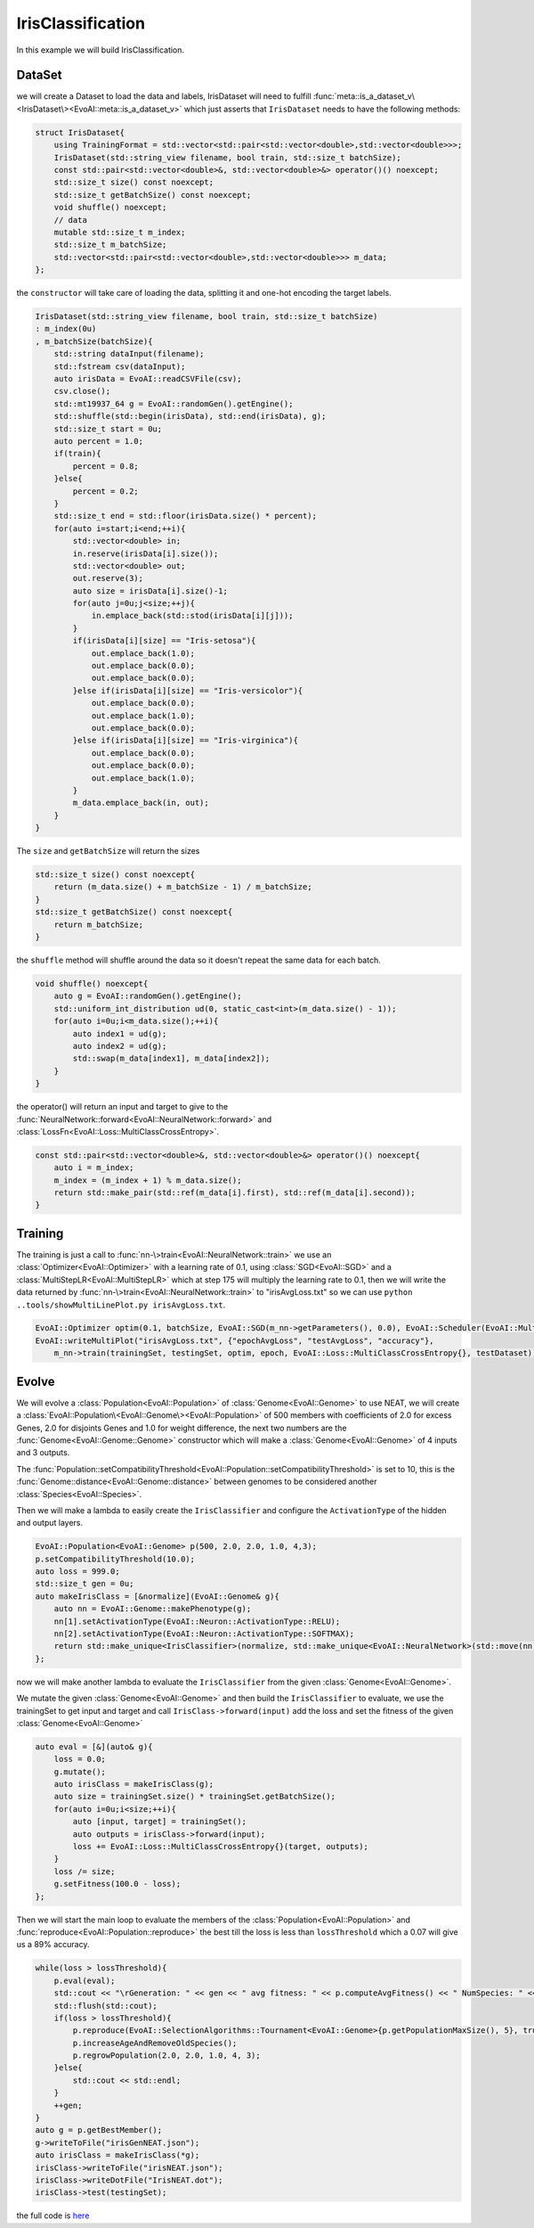 .. default-domain:: cpp
.. highlight:: cpp

IrisClassification
==================

In this example we will build IrisClassification.

DataSet
-------

we will create a Dataset to load the data and labels, IrisDataset will need to fulfill :func:`meta::is_a_dataset_v\<IrisDataset\><EvoAI::meta::is_a_dataset_v>`
which just asserts that ``IrisDataset`` needs to have the following methods:

.. code-block:: cpp

    struct IrisDataset{
        using TrainingFormat = std::vector<std::pair<std::vector<double>,std::vector<double>>>;
        IrisDataset(std::string_view filename, bool train, std::size_t batchSize);
        const std::pair<std::vector<double>&, std::vector<double>&> operator()() noexcept;
        std::size_t size() const noexcept;
        std::size_t getBatchSize() const noexcept;
        void shuffle() noexcept;
        // data
        mutable std::size_t m_index;
        std::size_t m_batchSize;
        std::vector<std::pair<std::vector<double>,std::vector<double>>> m_data;
    };

the ``constructor`` will take care of loading the data, splitting it and one-hot encoding the target labels.

.. code-block:: cpp

    IrisDataset(std::string_view filename, bool train, std::size_t batchSize)
    : m_index(0u)
    , m_batchSize(batchSize){
        std::string dataInput(filename);
        std::fstream csv(dataInput);
        auto irisData = EvoAI::readCSVFile(csv);
        csv.close();
        std::mt19937_64 g = EvoAI::randomGen().getEngine();
        std::shuffle(std::begin(irisData), std::end(irisData), g);
        std::size_t start = 0u;
        auto percent = 1.0;
        if(train){
            percent = 0.8;
        }else{
            percent = 0.2;
        }
        std::size_t end = std::floor(irisData.size() * percent);
        for(auto i=start;i<end;++i){
            std::vector<double> in;
            in.reserve(irisData[i].size());
            std::vector<double> out;
            out.reserve(3);
            auto size = irisData[i].size()-1;
            for(auto j=0u;j<size;++j){
                in.emplace_back(std::stod(irisData[i][j]));
            }
            if(irisData[i][size] == "Iris-setosa"){
                out.emplace_back(1.0);
                out.emplace_back(0.0);
                out.emplace_back(0.0);
            }else if(irisData[i][size] == "Iris-versicolor"){
                out.emplace_back(0.0);
                out.emplace_back(1.0);
                out.emplace_back(0.0);
            }else if(irisData[i][size] == "Iris-virginica"){
                out.emplace_back(0.0);
                out.emplace_back(0.0);
                out.emplace_back(1.0);
            }
            m_data.emplace_back(in, out);
        }
    }

The ``size`` and ``getBatchSize`` will return the sizes

.. code-block:: cpp

    std::size_t size() const noexcept{
        return (m_data.size() + m_batchSize - 1) / m_batchSize;
    }
    std::size_t getBatchSize() const noexcept{
        return m_batchSize;
    }

the ``shuffle`` method will shuffle around the data so it doesn't repeat the same data for each batch.

.. code-block:: cpp

    void shuffle() noexcept{
        auto g = EvoAI::randomGen().getEngine();
        std::uniform_int_distribution ud(0, static_cast<int>(m_data.size() - 1));
        for(auto i=0u;i<m_data.size();++i){
            auto index1 = ud(g);
            auto index2 = ud(g);
            std::swap(m_data[index1], m_data[index2]);
        }
    }

the operator() will return an input and target to give to the :func:`NeuralNetwork::forward<EvoAI::NeuralNetwork::forward>` and 
:class:`LossFn<EvoAI::Loss::MultiClassCrossEntropy>`.

.. code-block:: cpp

    const std::pair<std::vector<double>&, std::vector<double>&> operator()() noexcept{
        auto i = m_index;
        m_index = (m_index + 1) % m_data.size();
        return std::make_pair(std::ref(m_data[i].first), std::ref(m_data[i].second));
    }

Training
--------

The training is just a call to :func:`nn-\>train<EvoAI::NeuralNetwork::train>` we use an :class:`Optimizer<EvoAI::Optimizer>` with a learning rate of 0.1, 
using :class:`SGD<EvoAI::SGD>` and a :class:`MultiStepLR<EvoAI::MultiStepLR>` which at step 175 will multiply the learning rate to 0.1, then we will write the data returned by
:func:`nn-\>train<EvoAI::NeuralNetwork::train>` to "irisAvgLoss.txt" so we can use ``python ..tools/showMultiLinePlot.py irisAvgLoss.txt``.

.. code-block:: cpp

    EvoAI::Optimizer optim(0.1, batchSize, EvoAI::SGD(m_nn->getParameters(), 0.0), EvoAI::Scheduler(EvoAI::MultiStepLR({175}, 0.1)));
    EvoAI::writeMultiPlot("irisAvgLoss.txt", {"epochAvgLoss", "testAvgLoss", "accuracy"},
        m_nn->train(trainingSet, testingSet, optim, epoch, EvoAI::Loss::MultiClassCrossEntropy{}, testDataset));

Evolve
--------

We will evolve a :class:`Population<EvoAI::Population>` of :class:`Genome<EvoAI::Genome>` to use NEAT, we will create a 
:class:`EvoAI::Population\<EvoAI::Genome\><EvoAI::Population>` of 500 members with coefficients of 2.0 for excess Genes, 2.0 for 
disjoints Genes and 1.0 for weight difference, the next two numbers are the :func:`Genome<EvoAI::Genome::Genome>` constructor 
which will make a :class:`Genome<EvoAI::Genome>` of 4 inputs and 3 outputs.

The :func:`Population::setCompatibilityThreshold<EvoAI::Population::setCompatibilityThreshold>` is set to 10, this is the :func:`Genome::distance<EvoAI::Genome::distance>` 
between genomes to be considered another :class:`Species<EvoAI::Species>`.

Then we will make a lambda to easily create the ``IrisClassifier`` and configure the ``ActivationType`` of the hidden and output layers.

.. code-block:: cpp

    EvoAI::Population<EvoAI::Genome> p(500, 2.0, 2.0, 1.0, 4,3);
    p.setCompatibilityThreshold(10.0);
    auto loss = 999.0;
    std::size_t gen = 0u;
    auto makeIrisClass = [&normalize](EvoAI::Genome& g){
        auto nn = EvoAI::Genome::makePhenotype(g);
        nn[1].setActivationType(EvoAI::Neuron::ActivationType::RELU);
        nn[2].setActivationType(EvoAI::Neuron::ActivationType::SOFTMAX);
        return std::make_unique<IrisClassifier>(normalize, std::make_unique<EvoAI::NeuralNetwork>(std::move(nn)));
    };

now we will make another lambda to evaluate the ``IrisClassifier`` from the given :class:`Genome<EvoAI::Genome>`.

We mutate the given :class:`Genome<EvoAI::Genome>` and then build the ``IrisClassifier`` to evaluate, we use the trainingSet 
to get input and target and call ``IrisClass->forward(input)`` add the loss and set the fitness of the given :class:`Genome<EvoAI::Genome>`

.. code-block:: cpp

    auto eval = [&](auto& g){
        loss = 0.0;
        g.mutate();
        auto irisClass = makeIrisClass(g);
        auto size = trainingSet.size() * trainingSet.getBatchSize();
        for(auto i=0u;i<size;++i){
            auto [input, target] = trainingSet();
            auto outputs = irisClass->forward(input);
            loss += EvoAI::Loss::MultiClassCrossEntropy{}(target, outputs);
        }
        loss /= size;
        g.setFitness(100.0 - loss);
    };

Then we will start the main loop to evaluate the members of the :class:`Population<EvoAI::Population>` and :func:`reproduce<EvoAI::Population::reproduce>` the best 
till the loss is less than ``lossThreshold`` which a 0.07 will give us a 89% accuracy.

.. code-block:: cpp

    while(loss > lossThreshold){
        p.eval(eval);
        std::cout << "\rGeneration: " << gen << " avg fitness: " << p.computeAvgFitness() << " NumSpecies: " << p.getSpeciesSize() << " Loss: " << loss << "       ";
        std::flush(std::cout);
        if(loss > lossThreshold){
            p.reproduce(EvoAI::SelectionAlgorithms::Tournament<EvoAI::Genome>{p.getPopulationMaxSize(), 5}, true);
            p.increaseAgeAndRemoveOldSpecies();
            p.regrowPopulation(2.0, 2.0, 1.0, 4, 3);
        }else{
            std::cout << std::endl;
        }
        ++gen;
    }
    auto g = p.getBestMember();
    g->writeToFile("irisGenNEAT.json");
    auto irisClass = makeIrisClass(*g);
    irisClass->writeToFile("irisNEAT.json");
    irisClass->writeDotFile("IrisNEAT.dot");
    irisClass->test(testingSet);


the full code is `here`_

.. _here: https://github.com/cristianglezm/EvoAI/blob/master/examples/IrisClassification/IrisClassification.cpp